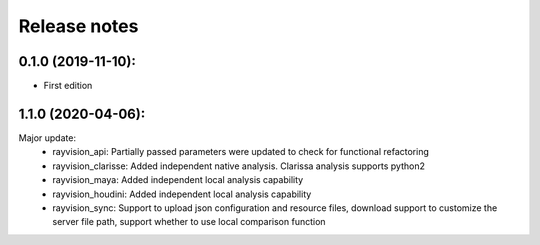 Release notes
========================

0.1.0 (2019-11-10):
--------------------

- First edition


1.1.0 (2020-04-06):
--------------------

Major update:
    - rayvision_api: Partially passed parameters were updated to check for functional refactoring
    - rayvision_clarisse: Added independent native analysis. Clarissa analysis supports python2
    - rayvision_maya: Added independent local analysis capability
    - rayvision_houdini: Added independent local analysis capability
    - rayvision_sync: Support to upload json configuration and resource files, download support to customize the server file path, support whether to use local comparison function